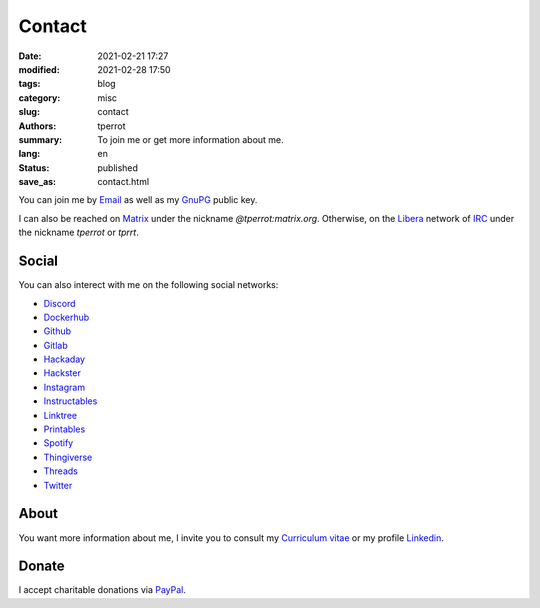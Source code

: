 =======
Contact
=======

:date: 2021-02-21 17:27
:modified: 2021-02-28 17:50
:tags: blog
:category: misc
:slug: contact
:authors: tperrot
:summary: To join me or get more information about me.
:lang: en
:status: published
:save_as: contact.html

You can join me by `Email`_ as well as my `GnuPG`_ public key.

I can also be reached on `Matrix`_ under the nickname *@tperrot:matrix.org*.
Otherwise, on the `Libera`_ network of `IRC`_ under the nickname *tperrot* or
*tprrt*.

Social
======

You can also interect with me on the following social networks:

* `Discord`_
* `Dockerhub`_
* `Github`_
* `Gitlab`_
* `Hackaday`_
* `Hackster`_
* `Instagram`_
* `Instructables`_
* `Linktree`_
* `Printables`_
* `Spotify`_
* `Thingiverse`_
* `Threads`_
* `Twitter`_

About
=====

You want more information about me, I invite you to consult my
`Curriculum vitae`_ or my profile `Linkedin`_.

Donate
======

I accept charitable donations via `PayPal`_.

.. _Curriculum vitae: https://github.com/tprrt/curriculum/raw/gh-pages/resume.pdf
.. _Discord: https://discordapp.com/users/tprrt
.. _Dockerhub: https://hub.docker.com/u/tprrt
.. _Email: mailto:thomas.perrot@tupi.fr
.. _Github: https://github.com/tprrt
.. _Gitlab: https://gitlab.com/tprrt
.. _GnuPG: https://keys.openpgp.org/vks/v1/by-fingerprint/088FDE87B7F1F018B520666B53A3D309F9177FB2
.. _Hackaday: https://hackaday.io/pages/412114
.. _Hackster: https://www.hackster.io/tprrt
.. _Instagram: https://www.instagram.com/thomas.prrt
.. _Instructables: https://www.instructables.com/member/tprrt
.. _IRC: https://fr.wikipedia.org/wiki/Internet_Relay_Chat
.. _Libera: https://libera.chat
.. _Linkedin: https://www.linkedin.com/in/tprrt
.. _Linktree: https://linktr.ee/tprrt
.. _Matrix: https://matrix.org
.. _PayPal: https://paypal.me/tprrt
.. _Printables: https://www.printables.com/social/394648-tprrt/about
.. _Spotify: https://open.spotify.com/user/214b7jk6zrtpen27r7qomqydy
.. _Threads: https://www.threads.net/@thomas.prrt
.. _Thingiverse: https://www.thingiverse.com/tprrt
.. _Twitter: https://twitter.com/tprrt31
